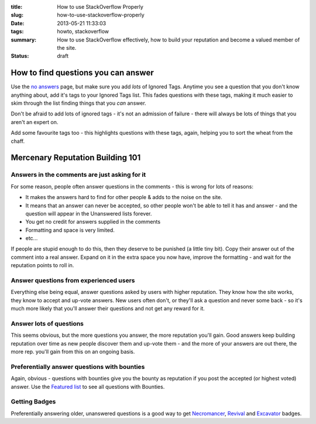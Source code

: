 :title: How to use StackOverflow Properly
:slug: how-to-use-stackoverflow-properly
:date: 2013-05-21 11:33:03
:tags: howto, stackoverflow
:summary: How to use StackOverflow effectively, how to build your reputation and become a valued member of the site.
:status: draft

How to find questions you can answer
======================================

.. image:: /static/images/stack-overflow-ignored-tags.png
	:align: right
	:alt: Screenshot of part of my (very long) ignored tags list from StackOverflow

Use the `no answers <http://stackoverflow.com/unanswered/tagged/?tab=noanswers>`_ page, but make sure you add *lots* of Ignored Tags. Anytime you see a question that you don't know anything about, add it's tags to your Ignored Tags list. This fades questions with these tags, making it much easier to skim through the list finding things that you *can* answer.

Don't be afraid to add lots of ignored tags - it's not an admission of failure - there will always be lots of things that you aren't an expert on.

Add some favourite tags too - this highlights questions with these tags, again, helping you to sort the wheat from the chaff.


Mercenary Reputation Building 101
======================================

Answers in the comments are just asking for it
--------------------------------------------------

For some reason, people often answer questions in the comments - this is wrong for lots of reasons:

- It makes the answers hard to find for other people & adds to the noise on the site.
- It means that an answer can never be accepted, so other people won't be able to tell it has and answer - and the question will appear in the Unanswered lists forever.
- You get no credit for answers supplied in the comments
- Formatting and space is very limited.
- etc...

If people are stupid enough to do this, then they deserve to be punished (a little tiny bit). Copy their answer out of the comment into a real answer. Expand on it in the extra space you now have, improve the formatting - and wait for the reputation points to roll in.

Answer questions from experienced users
-------------------------------------------
Everything else being equal, answer questions asked by users with higher reputation. They know how the site works, they know to accept and up-vote answers. New users often don't, or they'll ask a question and never some back - so it's much more likely that you'll answer their questions and not get any reward for it.

Answer lots of questions
-------------------------------
This seems obvious, but the more questions you answer, the more reputation you'll gain. Good answers keep building reputation over time as new people discover them and up-vote them - and the more of your answers are out there, the more rep. you'll gain from this on an ongoing basis.

Preferentially answer questions with bounties
------------------------------------------------
Again, obvious - questions with bounties give you the bounty as reputation if you post the accepted (or highest voted) answer. Use the `Featured list <http://stackoverflow.com/questions?pagesize=50&sort=featured>`_ to see all questions with Bounties.

Getting Badges
--------------
Preferentially answering older, unanswered questions is a good way to get `Necromancer <http://stackoverflow.com/badges/17/necromancer?userid=259698>`_, `Revival <http://stackoverflow.com/badges/837/revival?userid=259698>`_ and `Excavator <http://stackoverflow.com/badges/1287/excavator?userid=259698>`_ badges.